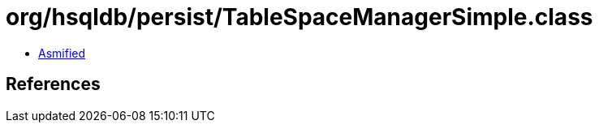 = org/hsqldb/persist/TableSpaceManagerSimple.class

 - link:TableSpaceManagerSimple-asmified.java[Asmified]

== References

